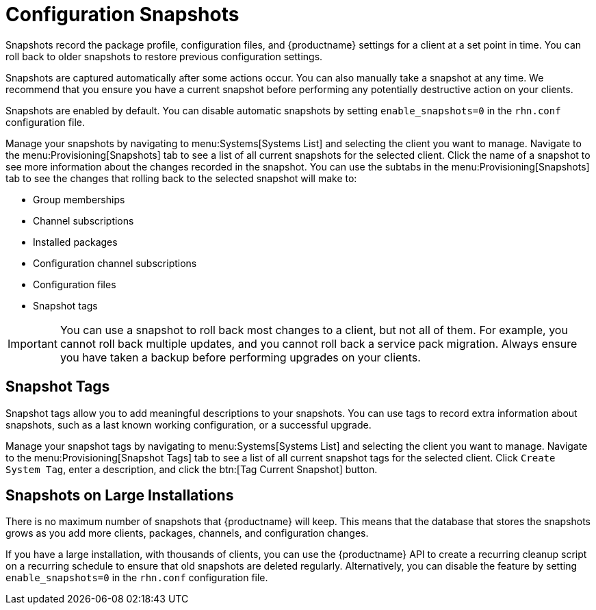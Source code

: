 [[snapshots]]
= Configuration Snapshots

Snapshots record the package profile, configuration files, and {productname} settings for a client at a set point in time.
You can roll back to older snapshots to restore previous configuration settings.

Snapshots are captured automatically after some actions occur.
You can also manually take a snapshot at any time.
We recommend that you ensure you have a current snapshot before performing any potentially destructive action on your clients.

Snapshots are enabled by default.
You can disable automatic snapshots by setting [parameter]``enable_snapshots=0`` in the [path]``rhn.conf`` configuration file.

Manage your snapshots by navigating to menu:Systems[Systems List] and selecting the client you want to manage.
Navigate to the menu:Provisioning[Snapshots] tab to see a list of all current snapshots for the selected client.
Click the name of a snapshot to see more information about the changes recorded in the snapshot.
You can use the subtabs in the menu:Provisioning[Snapshots] tab to see the changes that rolling back to the selected snapshot will make to:

* Group memberships
* Channel subscriptions
* Installed packages
* Configuration channel subscriptions
* Configuration files
* Snapshot tags


[IMPORTANT]
====
You can use a snapshot to roll back most changes to a client, but not all of them.
For example, you cannot roll back multiple updates, and you cannot roll back a service pack migration.
Always ensure you have taken a backup before performing upgrades on your clients.
====



== Snapshot Tags

Snapshot tags allow you to add meaningful descriptions to your snapshots.
You can use tags to record extra information about snapshots, such as a last known working configuration, or a successful upgrade.

Manage your snapshot tags by navigating to menu:Systems[Systems List] and selecting the client you want to manage.
Navigate to the menu:Provisioning[Snapshot Tags] tab to see a list of all current snapshot tags for the selected client.
Click [guimenu]``Create System Tag``, enter a description, and click the btn:[Tag Current Snapshot] button.



== Snapshots on Large Installations

There is no maximum number of snapshots that {productname} will keep.
This means that the database that stores the snapshots grows as you add more clients, packages, channels, and configuration changes.

If you have a large installation, with thousands of clients, you can use the {productname} API to create a recurring cleanup script on a recurring schedule to ensure that old snapshots are deleted regularly.
Alternatively, you can disable the feature by setting [parameter]``enable_snapshots=0`` in the [path]``rhn.conf`` configuration file.
